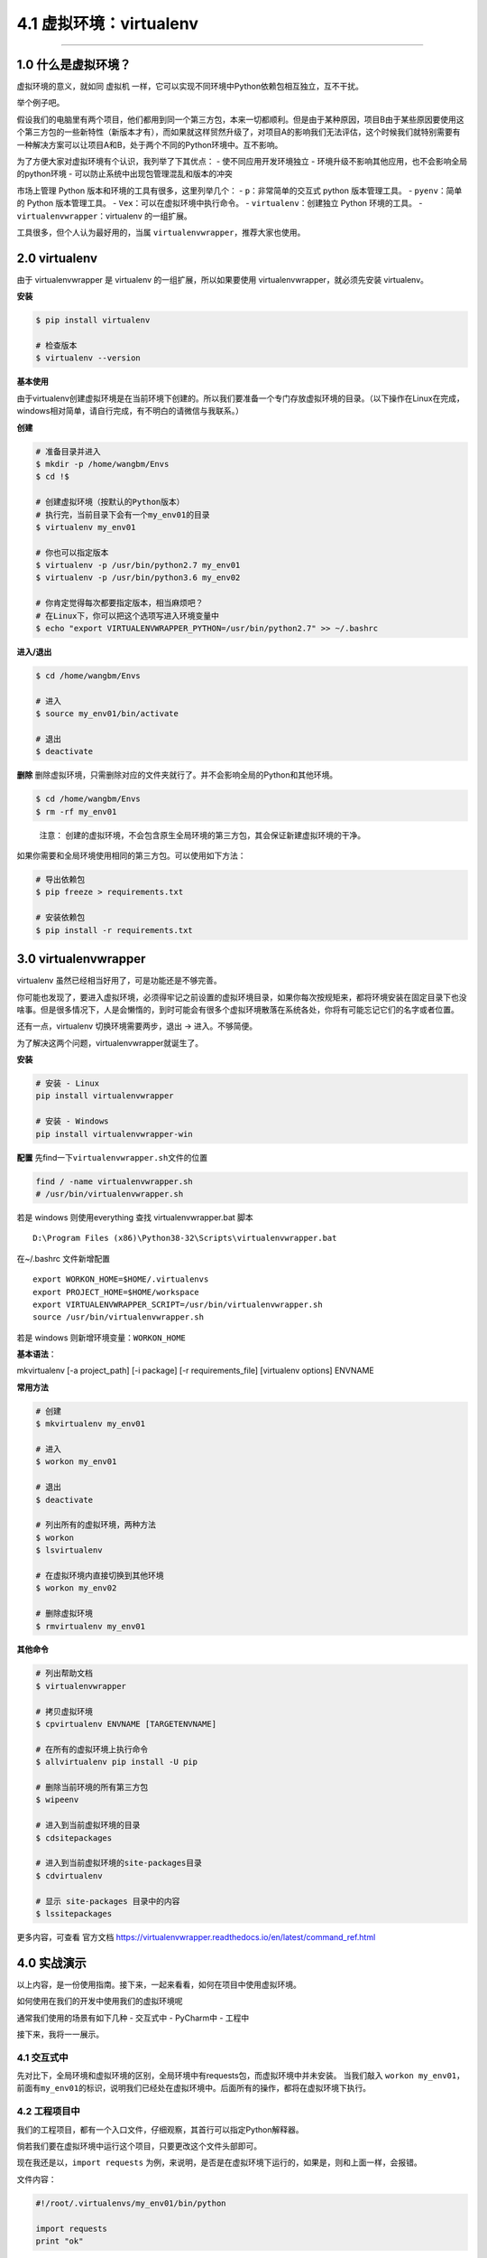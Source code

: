4.1 虚拟环境：virtualenv
========================

--------------

1.0 什么是虚拟环境？
--------------------

虚拟环境的意义，就如同 虚拟机
一样，它可以实现不同环境中Python依赖包相互独立，互不干扰。

举个例子吧。

假设我们的电脑里有两个项目，他们都用到同一个第三方包，本来一切都顺利。但是由于某种原因，项目B由于某些原因要使用这个第三方包的一些新特性（新版本才有），而如果就这样贸然升级了，对项目A的影响我们无法评估，这个时候我们就特别需要有一种解决方案可以让项目A和B，处于两个不同的Python环境中。互不影响。

为了方便大家对虚拟环境有个认识，我列举了下其优点： -
使不同应用开发环境独立 -
环境升级不影响其他应用，也不会影响全局的python环境 -
可以防止系统中出现包管理混乱和版本的冲突

市场上管理 Python 版本和环境的工具有很多，这里列举几个： -
``p``\ ：非常简单的交互式 python 版本管理工具。 - ``pyenv``\ ：简单的
Python 版本管理工具。 - ``Vex``\ ：可以在虚拟环境中执行命令。 -
``virtualenv``\ ：创建独立 Python 环境的工具。 -
``virtualenvwrapper``\ ：virtualenv 的一组扩展。

工具很多，但个人认为最好用的，当属
``virtualenvwrapper``\ ，推荐大家也使用。

2.0 virtualenv
--------------

由于 virtualenvwrapper 是 virtualenv 的一组扩展，所以如果要使用
virtualenvwrapper，就必须先安装 virtualenv。

**安装**

.. code:: bash

   $ pip install virtualenv

   # 检查版本
   $ virtualenv --version

**基本使用**

由于virtualenv创建虚拟环境是在当前环境下创建的。所以我们要准备一个专门存放虚拟环境的目录。（以下操作在Linux在完成，windows相对简单，请自行完成，有不明白的请微信与我联系。）

**创建**

.. code:: bash

   # 准备目录并进入
   $ mkdir -p /home/wangbm/Envs
   $ cd !$

   # 创建虚拟环境（按默认的Python版本）
   # 执行完，当前目录下会有一个my_env01的目录
   $ virtualenv my_env01

   # 你也可以指定版本
   $ virtualenv -p /usr/bin/python2.7 my_env01
   $ virtualenv -p /usr/bin/python3.6 my_env02

   # 你肯定觉得每次都要指定版本，相当麻烦吧？
   # 在Linux下，你可以把这个选项写进入环境变量中
   $ echo "export VIRTUALENVWRAPPER_PYTHON=/usr/bin/python2.7" >> ~/.bashrc

**进入/退出**

.. code:: bash

   $ cd /home/wangbm/Envs

   # 进入
   $ source my_env01/bin/activate

   # 退出
   $ deactivate

**删除**
删除虚拟环境，只需删除对应的文件夹就行了。并不会影响全局的Python和其他环境。

.. code:: bash

   $ cd /home/wangbm/Envs
   $ rm -rf my_env01

..

   注意：
   创建的虚拟环境，不会包含原生全局环境的第三方包，其会保证新建虚拟环境的干净。

如果你需要和全局环境使用相同的第三方包。可以使用如下方法：

.. code:: bash

   # 导出依赖包
   $ pip freeze > requirements.txt

   # 安装依赖包
   $ pip install -r requirements.txt 

3.0 virtualenvwrapper
---------------------

virtualenv 虽然已经相当好用了，可是功能还是不够完善。

你可能也发现了，要进入虚拟环境，必须得牢记之前设置的虚拟环境目录，如果你每次按规矩来，都将环境安装在固定目录下也没啥事。但是很多情况下，人是会懒惰的，到时可能会有很多个虚拟环境散落在系统各处，你将有可能忘记它们的名字或者位置。

还有一点，virtualenv 切换环境需要两步，退出 -> 进入。不够简便。

为了解决这两个问题，virtualenvwrapper就诞生了。

**安装**

.. code:: python

   # 安装 - Linux
   pip install virtualenvwrapper

   # 安装 - Windows
   pip install virtualenvwrapper-win

**配置** 先find一下\ ``virtualenvwrapper.sh``\ 文件的位置

.. code:: powershell

   find / -name virtualenvwrapper.sh
   # /usr/bin/virtualenvwrapper.sh

若是 windows 则使用everything 查找 virtualenvwrapper.bat 脚本

::

   D:\Program Files (x86)\Python38-32\Scripts\virtualenvwrapper.bat

在~/.bashrc 文件新增配置

::

   export WORKON_HOME=$HOME/.virtualenvs
   export PROJECT_HOME=$HOME/workspace
   export VIRTUALENVWRAPPER_SCRIPT=/usr/bin/virtualenvwrapper.sh
   source /usr/bin/virtualenvwrapper.sh

若是 windows 则新增环境变量：\ ``WORKON_HOME``

|image0|

**基本语法**\ ：

mkvirtualenv [-a project_path] [-i package] [-r requirements_file]
[virtualenv options] ENVNAME

**常用方法**

.. code:: bash

   # 创建
   $ mkvirtualenv my_env01

   # 进入
   $ workon my_env01

   # 退出
   $ deactivate

   # 列出所有的虚拟环境，两种方法
   $ workon
   $ lsvirtualenv

   # 在虚拟环境内直接切换到其他环境
   $ workon my_env02

   # 删除虚拟环境
   $ rmvirtualenv my_env01

**其他命令**

.. code:: bash

   # 列出帮助文档
   $ virtualenvwrapper

   # 拷贝虚拟环境
   $ cpvirtualenv ENVNAME [TARGETENVNAME]

   # 在所有的虚拟环境上执行命令
   $ allvirtualenv pip install -U pip

   # 删除当前环境的所有第三方包
   $ wipeenv

   # 进入到当前虚拟环境的目录
   $ cdsitepackages

   # 进入到当前虚拟环境的site-packages目录
   $ cdvirtualenv

   # 显示 site-packages 目录中的内容
   $ lssitepackages

更多内容，可查看 官方文档
https://virtualenvwrapper.readthedocs.io/en/latest/command_ref.html

4.0 实战演示
------------

以上内容，是一份使用指南。接下来，一起来看看，如何在项目中使用虚拟环境。

如何使用在我们的开发中使用我们的虚拟环境呢

通常我们使用的场景有如下几种 - 交互式中 - PyCharm中 - 工程中

接下来，我将一一展示。

4.1 交互式中
~~~~~~~~~~~~

先对比下，全局环境和虚拟环境的区别，全局环境中有requests包，而虚拟环境中并未安装。
当我们敲入
``workon my_env01``\ ，前面有\ ``my_env01``\ 的标识，说明我们已经处在虚拟环境中。后面所有的操作，都将在虚拟环境下执行。
|image1|

4.2 工程项目中
~~~~~~~~~~~~~~

我们的工程项目，都有一个入口文件，仔细观察，其首行可以指定Python解释器。

倘若我们要在虚拟环境中运行这个项目，只要更改这个文件头部即可。

现在我还是以，\ ``import requests``
为例，来说明，是否是在虚拟环境下运行的，如果是，则和上面一样，会报错。

文件内容：

.. code:: python

   #!/root/.virtualenvs/my_env01/bin/python

   import requests
   print "ok"

运行前，注意添加执行权限。

.. code:: bash

   $ chmod +x ming.py

好了。来执行一下

.. code:: bash

   $ ./ming.py

发现和预期一样，真的报错了。说明我们指定的虚拟环境有效果。 |image2|

4.3 PyCharm中
~~~~~~~~~~~~~

点击 File - Settings - Project - Interpreter |image3|
点击小齿轮。如图点击添加，按提示添加一个虚拟环境。然后点 OK
就可以使用这个虚拟环境，之后的项目都会在这个虚拟环境下运行。 |image4|

--------------

.. figure:: http://image.python-online.cn/20191117155836.png
   :alt: 关注公众号，获取最新干货！


.. |image0| image:: http://image.python-online.cn/20200209161935.png
.. |image1| image:: https://i.loli.net/2018/06/11/5b1e7d36ce8ad.png
.. |image2| image:: https://i.loli.net/2018/06/11/5b1e7f140be6a.png
.. |image3| image:: https://i.loli.net/2018/06/11/5b1e805c996c8.png
.. |image4| image:: https://i.loli.net/2018/06/11/5b1e812db603f.png

